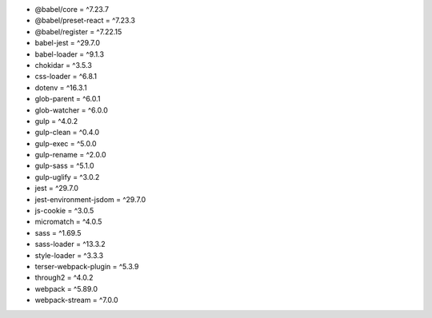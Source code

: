 * @babel/core = ^7.23.7
* @babel/preset-react = ^7.23.3
* @babel/register = ^7.22.15
* babel-jest = ^29.7.0
* babel-loader = ^9.1.3
* chokidar = ^3.5.3
* css-loader = ^6.8.1
* dotenv = ^16.3.1
* glob-parent = ^6.0.1
* glob-watcher = ^6.0.0
* gulp = ^4.0.2
* gulp-clean = ^0.4.0
* gulp-exec = ^5.0.0
* gulp-rename = ^2.0.0
* gulp-sass = ^5.1.0
* gulp-uglify = ^3.0.2
* jest = ^29.7.0
* jest-environment-jsdom = ^29.7.0
* js-cookie = ^3.0.5
* micromatch = ^4.0.5
* sass = ^1.69.5
* sass-loader = ^13.3.2
* style-loader = ^3.3.3
* terser-webpack-plugin = ^5.3.9
* through2 = ^4.0.2
* webpack = ^5.89.0
* webpack-stream = ^7.0.0